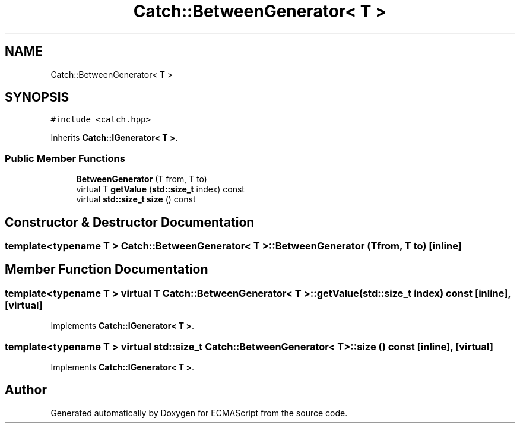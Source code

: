 .TH "Catch::BetweenGenerator< T >" 3 "Wed Jun 14 2017" "ECMAScript" \" -*- nroff -*-
.ad l
.nh
.SH NAME
Catch::BetweenGenerator< T >
.SH SYNOPSIS
.br
.PP
.PP
\fC#include <catch\&.hpp>\fP
.PP
Inherits \fBCatch::IGenerator< T >\fP\&.
.SS "Public Member Functions"

.in +1c
.ti -1c
.RI "\fBBetweenGenerator\fP (T from, T to)"
.br
.ti -1c
.RI "virtual T \fBgetValue\fP (\fBstd::size_t\fP index) const"
.br
.ti -1c
.RI "virtual \fBstd::size_t\fP \fBsize\fP () const"
.br
.in -1c
.SH "Constructor & Destructor Documentation"
.PP 
.SS "template<typename T > \fBCatch::BetweenGenerator\fP< T >::\fBBetweenGenerator\fP (T from, T to)\fC [inline]\fP"

.SH "Member Function Documentation"
.PP 
.SS "template<typename T > virtual T \fBCatch::BetweenGenerator\fP< T >::getValue (\fBstd::size_t\fP index) const\fC [inline]\fP, \fC [virtual]\fP"

.PP
Implements \fBCatch::IGenerator< T >\fP\&.
.SS "template<typename T > virtual \fBstd::size_t\fP \fBCatch::BetweenGenerator\fP< T >::size () const\fC [inline]\fP, \fC [virtual]\fP"

.PP
Implements \fBCatch::IGenerator< T >\fP\&.

.SH "Author"
.PP 
Generated automatically by Doxygen for ECMAScript from the source code\&.
